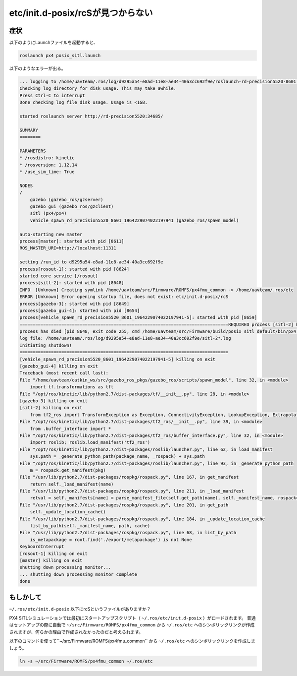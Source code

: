 ==============================================================
etc/init.d-posix/rcSが見つからない
==============================================================
症状
==============================================================
以下のようにLaunchファイルを起動すると、

.. code-block:: bash

    roslaunch px4 posix_sitl.launch

以下のようなエラーが出る。

.. code-block:: none

    ... logging to /home/uavteam/.ros/log/d9295a54-e8ad-11e8-ae34-40a3cc692f9e/roslaunch-rd-precision5520-8601.log
    Checking log directory for disk usage. This may take awhile.
    Press Ctrl-C to interrupt
    Done checking log file disk usage. Usage is <1GB.

    started roslaunch server http://rd-precision5520:34685/

    SUMMARY
    ========

    PARAMETERS
    * /rosdistro: kinetic
    * /rosversion: 1.12.14
    * /use_sim_time: True

    NODES
    /
        gazebo (gazebo_ros/gzserver)
        gazebo_gui (gazebo_ros/gzclient)
        sitl (px4/px4)
        vehicle_spawn_rd_precision5520_8601_1964229074022197941 (gazebo_ros/spawn_model)

    auto-starting new master
    process[master]: started with pid [8611]
    ROS_MASTER_URI=http://localhost:11311

    setting /run_id to d9295a54-e8ad-11e8-ae34-40a3cc692f9e
    process[rosout-1]: started with pid [8624]
    started core service [/rosout]
    process[sitl-2]: started with pid [8648]
    INFO  [Unknown] Creating symlink /home/uavteam/src/Firmware/ROMFS/px4fmu_common -> /home/uavteam/.ros/etc
    ERROR [Unknown] Error opening startup file, does not exist: etc/init.d-posix/rcS
    process[gazebo-3]: started with pid [8649]
    process[gazebo_gui-4]: started with pid [8654]
    process[vehicle_spawn_rd_precision5520_8601_1964229074022197941-5]: started with pid [8659]
    ================================================================================REQUIRED process [sitl-2] has died!
    process has died [pid 8648, exit code 255, cmd /home/uavteam/src/Firmware/build/posix_sitl_default/bin/px4 /home/uavteam/src/Firmware/ROMFS/px4fmu_common -s etc/init.d-posix/rcS __name:=sitl __log:=/home/uavteam/.ros/log/d9295a54-e8ad-11e8-ae34-40a3cc692f9e/sitl-2.log].
    log file: /home/uavteam/.ros/log/d9295a54-e8ad-11e8-ae34-40a3cc692f9e/sitl-2*.log
    Initiating shutdown!
    ================================================================================
    [vehicle_spawn_rd_precision5520_8601_1964229074022197941-5] killing on exit
    [gazebo_gui-4] killing on exit
    Traceback (most recent call last):
    File "/home/uavteam/catkin_ws/src/gazebo_ros_pkgs/gazebo_ros/scripts/spawn_model", line 32, in <module>
        import tf.transformations as tft
    File "/opt/ros/kinetic/lib/python2.7/dist-packages/tf/__init__.py", line 28, in <module>
    [gazebo-3] killing on exit
    [sitl-2] killing on exit
        from tf2_ros import TransformException as Exception, ConnectivityException, LookupException, ExtrapolationException
    File "/opt/ros/kinetic/lib/python2.7/dist-packages/tf2_ros/__init__.py", line 39, in <module>
        from .buffer_interface import *
    File "/opt/ros/kinetic/lib/python2.7/dist-packages/tf2_ros/buffer_interface.py", line 32, in <module>
        import roslib; roslib.load_manifest('tf2_ros')
    File "/opt/ros/kinetic/lib/python2.7/dist-packages/roslib/launcher.py", line 62, in load_manifest
        sys.path = _generate_python_path(package_name, _rospack) + sys.path
    File "/opt/ros/kinetic/lib/python2.7/dist-packages/roslib/launcher.py", line 93, in _generate_python_path
        m = rospack.get_manifest(pkg)
    File "/usr/lib/python2.7/dist-packages/rospkg/rospack.py", line 167, in get_manifest
        return self._load_manifest(name)
    File "/usr/lib/python2.7/dist-packages/rospkg/rospack.py", line 211, in _load_manifest
        retval = self._manifests[name] = parse_manifest_file(self.get_path(name), self._manifest_name, rospack=self)
    File "/usr/lib/python2.7/dist-packages/rospkg/rospack.py", line 201, in get_path
        self._update_location_cache()
    File "/usr/lib/python2.7/dist-packages/rospkg/rospack.py", line 184, in _update_location_cache
        list_by_path(self._manifest_name, path, cache)
    File "/usr/lib/python2.7/dist-packages/rospkg/rospack.py", line 68, in list_by_path
        is_metapackage = root.find('./export/metapackage') is not None
    KeyboardInterrupt
    [rosout-1] killing on exit
    [master] killing on exit
    shutting down processing monitor...
    ... shutting down processing monitor complete
    done

もしかして
=========================================================
``~/.ros/etc/init.d-posix`` 以下にrcSというファイルがありますか？

PX4 SITLシミュレーションでは最初にスタートアップスクリプト（ ``~/.ros/etc/init.d-posix`` ）がロードされます。
普通はセットアップの際に自動で ``~/src/Firmware/ROMFS/px4fmu_common`` から ``~/.ros/etc`` へのシンボリックリンクが作成されますが、何らかの理由で作成されなかったのだと考えられます。

以下のコマンドを使って``~/src/Firmware/ROMFS/px4fmu_common`` から ``~/.ros/etc`` へのシンボリックリンクを作成しましょう。

.. code-block:: bash

    ln -s ~/src/Firmware/ROMFS/px4fmu_common ~/.ros/etc